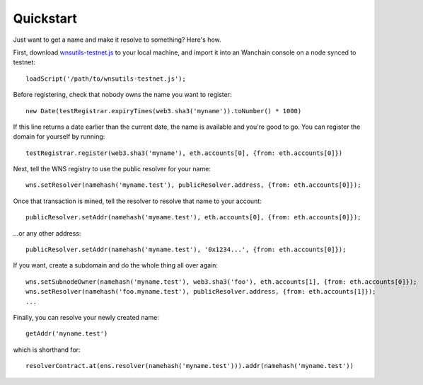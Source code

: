 **********
Quickstart
**********

Just want to get a name and make it resolve to something? Here's how.

First, download `wnsutils-testnet.js`_ to your local machine, and import it into an Wanchain console on a node synced to testnet:

::

    loadScript('/path/to/wnsutils-testnet.js');

Before registering, check that nobody owns the name you want to register:

::

    new Date(testRegistrar.expiryTimes(web3.sha3('myname')).toNumber() * 1000)

If this line returns a date earlier than the current date, the name is available and you're good to go. You can register the domain for yourself by running:

::

    testRegistrar.register(web3.sha3('myname'), eth.accounts[0], {from: eth.accounts[0]})

Next, tell the WNS registry to use the public resolver for your name:

::

    wns.setResolver(namehash('myname.test'), publicResolver.address, {from: eth.accounts[0]});

Once that transaction is mined, tell the resolver to resolve that name to your account:

::

    publicResolver.setAddr(namehash('myname.test'), eth.accounts[0], {from: eth.accounts[0]});

...or any other address:

::

    publicResolver.setAddr(namehash('myname.test'), '0x1234...', {from: eth.accounts[0]});

If you want, create a subdomain and do the whole thing all over again:

::

    wns.setSubnodeOwner(namehash('myname.test'), web3.sha3('foo'), eth.accounts[1], {from: eth.accounts[0]});
    wns.setResolver(namehash('foo.myname.test'), publicResolver.address, {from: eth.accounts[1]});
    ...

Finally, you can resolve your newly created name:

::

    getAddr('myname.test')

which is shorthand for:

::

    resolverContract.at(ens.resolver(namehash('myname.test'))).addr(namehash('myname.test'))

.. _wnsutils.js: https://github.com/wanchain/wns/blob/master/wnsutils.js
.. _wnsutils-testnet.js: https://github.com/wanchain/wns/blob/master/wnsutils-testnet.js
